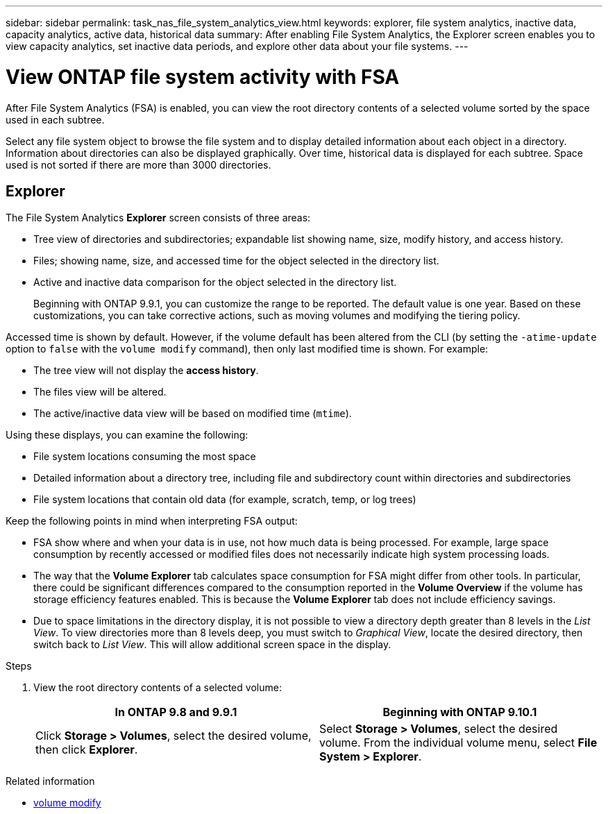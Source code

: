 ---
sidebar: sidebar
permalink: task_nas_file_system_analytics_view.html
keywords: explorer, file system analytics, inactive data, capacity analytics, active data, historical data
summary: After enabling File System Analytics, the Explorer screen enables you to view capacity analytics, set inactive data periods, and explore other data about your file systems. 
---

= View ONTAP file system activity with FSA
:toclevels: 1
:hardbreaks:
:nofooter:
:icons: font
:linkattrs:
:imagesdir: ./media/

[.lead]
After File System Analytics (FSA) is enabled, you can view the root directory contents of a selected volume sorted by the space used in each subtree.

Select any file system object to browse the file system and to display detailed information about each object in a directory. Information about directories can also be displayed graphically. Over time, historical data is displayed for each subtree. Space used is not sorted if there are more than 3000 directories.

== Explorer

The File System Analytics *Explorer* screen consists of three areas:

*	Tree view of directories and subdirectories; expandable list showing name, size, modify history, and access history.
*	Files; showing name, size, and accessed time for the object selected in the directory list.
*	Active and inactive data comparison for the object selected in the directory list.
+
Beginning with ONTAP 9.9.1, you can customize the range to be reported. The default value is one year. Based on these customizations, you can take corrective actions, such as moving volumes and modifying the tiering policy.

Accessed time is shown by default. However, if the volume default has been altered from the CLI (by setting the `-atime-update` option to `false` with the `volume modify` command), then only last modified time is shown. For example:

  * The tree view will not display the *access history*.
  * The files view will be altered.
  * The active/inactive data view will be based on modified time (`mtime`).

Using these displays, you can examine the following:

*	File system locations consuming the most space
*	Detailed information about a directory tree, including file and subdirectory count within directories and subdirectories
*	File system locations that contain old data (for example, scratch, temp, or log trees)

Keep the following points in mind when interpreting FSA output:

* FSA show where and when your data is in use, not how much data is being processed. For example, large space consumption by recently accessed or modified files does not necessarily indicate high system processing loads.
* The way that the *Volume Explorer* tab calculates space consumption for FSA might differ from other tools. In particular, there could be significant differences compared to the consumption reported in the *Volume Overview* if the volume has storage efficiency features enabled. This is because the *Volume Explorer* tab does not include efficiency savings.
* Due to space limitations in the directory display, it is not possible to view a directory depth greater than 8 levels in the _List View_. To view directories more than 8 levels deep, you must switch to _Graphical View_, locate the desired directory, then switch back to _List View_. This will allow additional screen space in the display.

.Steps

. View the root directory contents of a selected volume:
+
[cols="2", options="header"]
|===
|In ONTAP 9.8 and 9.9.1 |Beginning with ONTAP 9.10.1
|Click *Storage > Volumes*, select the desired volume, then click *Explorer*.
|Select *Storage > Volumes*, select the desired volume. From the individual volume menu, select *File System > Explorer*.
|===

.Related information
* link:https://docs.netapp.com/us-en/ontap-cli/volume-modify.html[volume modify^]


// 2025 June 25, ONTAPDOC-3099
// 2025 Mar 31, ONTAPDOC-2758
// 2025 Jan 21, ONTAPDOC-1070
// 2021-04-13, BURT 1382699
// 2020-09-28, BURT 1289113
